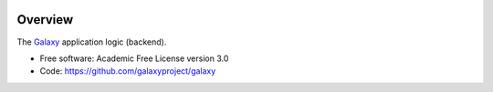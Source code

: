 
.. image:: https://badge.fury.io/py/galaxy-job-metrics.svg
   :target: https://pypi.python.org/pypi/galaxy-job-metrics/


Overview
--------

The Galaxy_ application logic (backend).

* Free software: Academic Free License version 3.0
* Code: https://github.com/galaxyproject/galaxy

.. _Galaxy: http://galaxyproject.org/
